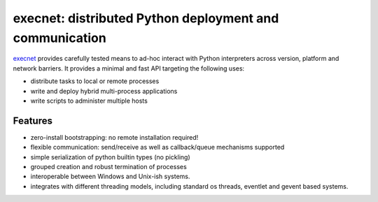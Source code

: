 execnet: distributed Python deployment and communication
========================================================

.. image:: https://img.shields.io/pypi/v/execnet.svg
    :target: https://pypi.org/project/execnet/

.. image:: https://anaconda.org/conda-forge/execnet/badges/version.svg
    :target: https://anaconda.org/conda-forge/execnet

.. image:: https://img.shields.io/pypi/pyversions/execnet.svg
    :target: https://pypi.org/project/execnet/

.. image:: https://github.com/pytest-dev/execnet/workflows/test/badge.svg
    :target: https://github.com/pytest-dev/execnet/actions?query=workflow%3Atest

.. image:: https://img.shields.io/badge/code%20style-black-000000.svg
    :target: https://github.com/python/black

.. _execnet: https://execnet.readthedocs.io

execnet_ provides carefully tested means to ad-hoc interact with Python
interpreters across version, platform and network barriers.  It provides
a minimal and fast API targeting the following uses:

* distribute tasks to local or remote processes
* write and deploy hybrid multi-process applications
* write scripts to administer multiple hosts

Features
--------

* zero-install bootstrapping: no remote installation required!

* flexible communication: send/receive as well as
  callback/queue mechanisms supported

* simple serialization of python builtin types (no pickling)

* grouped creation and robust termination of processes

* interoperable between Windows and Unix-ish systems.

* integrates with different threading models, including standard
  os threads, eventlet and gevent based systems.
